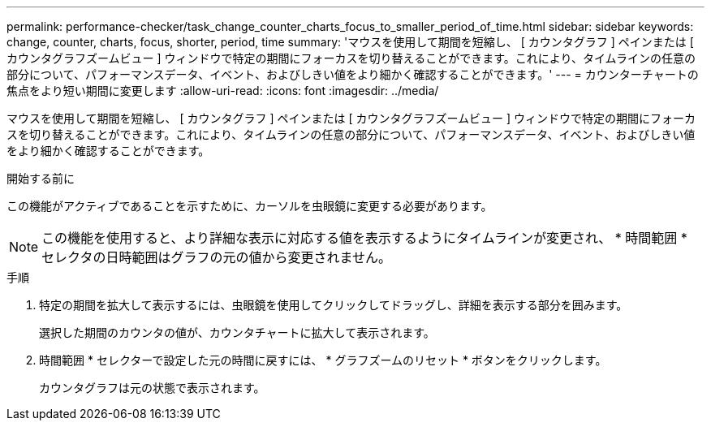 ---
permalink: performance-checker/task_change_counter_charts_focus_to_smaller_period_of_time.html 
sidebar: sidebar 
keywords: change, counter, charts, focus, shorter, period, time 
summary: 'マウスを使用して期間を短縮し、 [ カウンタグラフ ] ペインまたは [ カウンタグラフズームビュー ] ウィンドウで特定の期間にフォーカスを切り替えることができます。これにより、タイムラインの任意の部分について、パフォーマンスデータ、イベント、およびしきい値をより細かく確認することができます。' 
---
= カウンターチャートの焦点をより短い期間に変更します
:allow-uri-read: 
:icons: font
:imagesdir: ../media/


[role="lead"]
マウスを使用して期間を短縮し、 [ カウンタグラフ ] ペインまたは [ カウンタグラフズームビュー ] ウィンドウで特定の期間にフォーカスを切り替えることができます。これにより、タイムラインの任意の部分について、パフォーマンスデータ、イベント、およびしきい値をより細かく確認することができます。

.開始する前に
この機能がアクティブであることを示すために、カーソルを虫眼鏡に変更する必要があります。

[NOTE]
====
この機能を使用すると、より詳細な表示に対応する値を表示するようにタイムラインが変更され、 * 時間範囲 * セレクタの日時範囲はグラフの元の値から変更されません。

====
.手順
. 特定の期間を拡大して表示するには、虫眼鏡を使用してクリックしてドラッグし、詳細を表示する部分を囲みます。
+
選択した期間のカウンタの値が、カウンタチャートに拡大して表示されます。

. 時間範囲 * セレクターで設定した元の時間に戻すには、 * グラフズームのリセット * ボタンをクリックします。
+
カウンタグラフは元の状態で表示されます。


